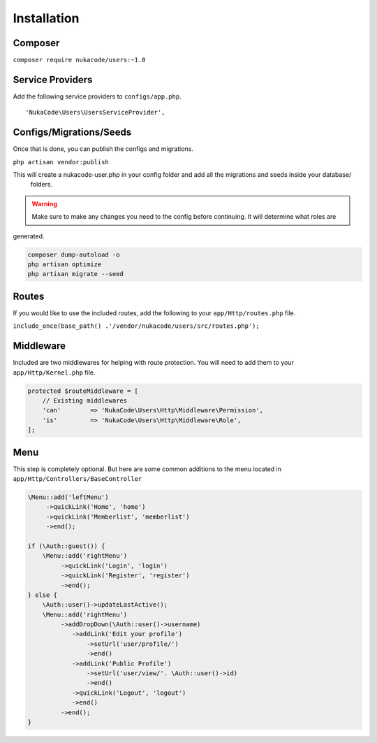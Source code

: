 Installation
====================================

Composer
--------
``composer require nukacode/users:~1.0``

Service Providers
-----------------
Add the following service providers to ``configs/app.php``.
::

     'NukaCode\Users\UsersServiceProvider',
Configs/Migrations/Seeds
------------------------
Once that is done, you can publish the configs and migrations.

``php artisan vendor:publish``

This will create a nukacode-user.php in your config folder and add all the migrations and seeds inside your database/
 folders.

.. warning:: Make sure to make any changes you need to the config before continuing.  It will determine what roles are
generated.

.. code::

    composer dump-autoload -o
    php artisan optimize
    php artisan migrate --seed

Routes
-------
If you would like to use the included routes, add the following to your ``app/Http/routes.php`` file.

``include_once(base_path() .'/vendor/nukacode/users/src/routes.php');``

Middleware
----------
Included are two middlewares for helping with route protection.  You will need to add them to your ``app/Http/Kernel.php``
file.

.. code::

    protected $routeMiddleware = [
        // Existing middlewares
        'can'        => 'NukaCode\Users\Http\Middleware\Permission',
        'is'         => 'NukaCode\Users\Http\Middleware\Role',
    ];

Menu
-------
This step is completely optional.  But here are some common additions to the menu located in ``app/Http/Controllers/BaseController``

.. code::

    \Menu::add('leftMenu')
         ->quickLink('Home', 'home')
         ->quickLink('Memberlist', 'memberlist')
         ->end();

    if (\Auth::guest()) {
        \Menu::add('rightMenu')
             ->quickLink('Login', 'login')
             ->quickLink('Register', 'register')
             ->end();
    } else {
        \Auth::user()->updateLastActive();
        \Menu::add('rightMenu')
             ->addDropDown(\Auth::user()->username)
                ->addLink('Edit your profile')
                    ->setUrl('user/profile/')
                    ->end()
                ->addLink('Public Profile')
                    ->setUrl('user/view/'. \Auth::user()->id)
                    ->end()
                ->quickLink('Logout', 'logout')
                ->end()
             ->end();
    }